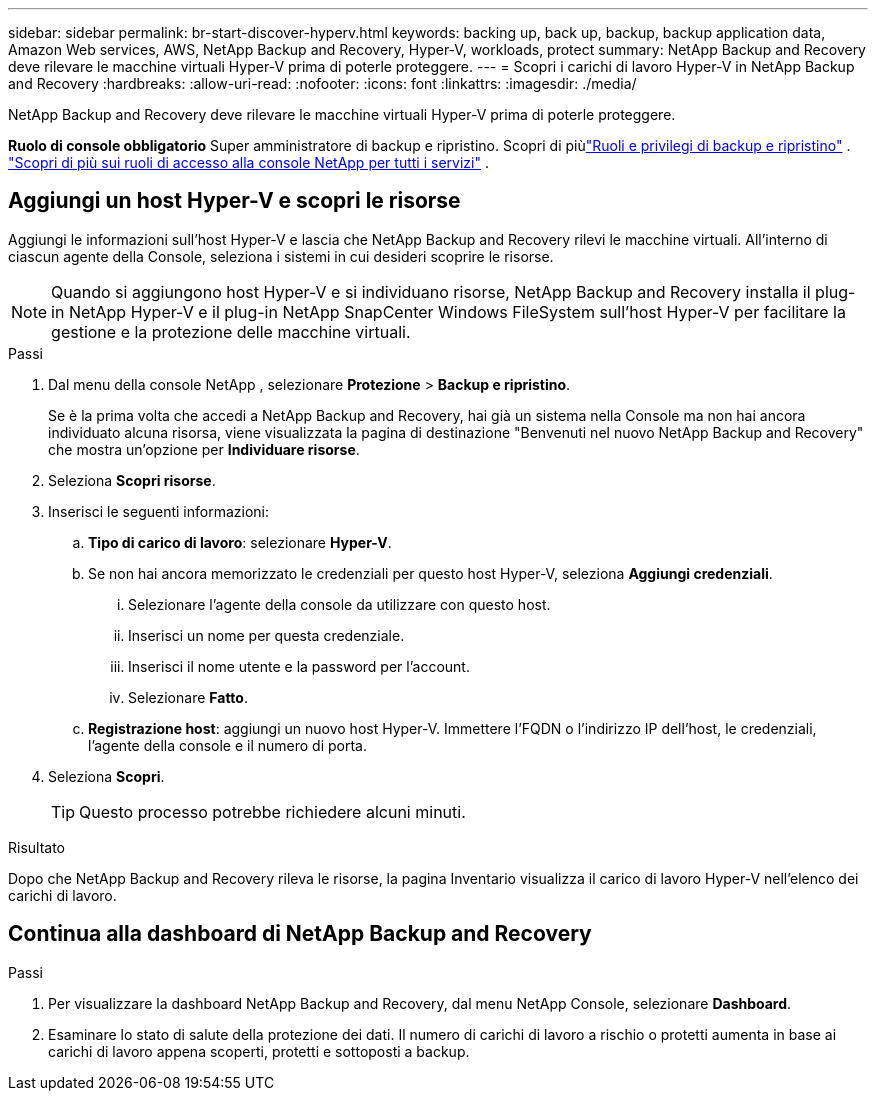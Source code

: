 ---
sidebar: sidebar 
permalink: br-start-discover-hyperv.html 
keywords: backing up, back up, backup, backup application data, Amazon Web services, AWS, NetApp Backup and Recovery, Hyper-V, workloads, protect 
summary: NetApp Backup and Recovery deve rilevare le macchine virtuali Hyper-V prima di poterle proteggere. 
---
= Scopri i carichi di lavoro Hyper-V in NetApp Backup and Recovery
:hardbreaks:
:allow-uri-read: 
:nofooter: 
:icons: font
:linkattrs: 
:imagesdir: ./media/


[role="lead"]
NetApp Backup and Recovery deve rilevare le macchine virtuali Hyper-V prima di poterle proteggere.

*Ruolo di console obbligatorio* Super amministratore di backup e ripristino. Scopri di piùlink:reference-roles.html["Ruoli e privilegi di backup e ripristino"] . https://docs.netapp.com/us-en/console-setup-admin/reference-iam-predefined-roles.html["Scopri di più sui ruoli di accesso alla console NetApp per tutti i servizi"^] .



== Aggiungi un host Hyper-V e scopri le risorse

Aggiungi le informazioni sull'host Hyper-V e lascia che NetApp Backup and Recovery rilevi le macchine virtuali.  All'interno di ciascun agente della Console, seleziona i sistemi in cui desideri scoprire le risorse.


NOTE: Quando si aggiungono host Hyper-V e si individuano risorse, NetApp Backup and Recovery installa il plug-in NetApp Hyper-V e il plug-in NetApp SnapCenter Windows FileSystem sull'host Hyper-V per facilitare la gestione e la protezione delle macchine virtuali.

.Passi
. Dal menu della console NetApp , selezionare *Protezione* > *Backup e ripristino*.
+
Se è la prima volta che accedi a NetApp Backup and Recovery, hai già un sistema nella Console ma non hai ancora individuato alcuna risorsa, viene visualizzata la pagina di destinazione "Benvenuti nel nuovo NetApp Backup and Recovery" che mostra un'opzione per *Individuare risorse*.

. Seleziona *Scopri risorse*.
. Inserisci le seguenti informazioni:
+
.. *Tipo di carico di lavoro*: selezionare *Hyper-V*.
.. Se non hai ancora memorizzato le credenziali per questo host Hyper-V, seleziona *Aggiungi credenziali*.
+
... Selezionare l'agente della console da utilizzare con questo host.
... Inserisci un nome per questa credenziale.
... Inserisci il nome utente e la password per l'account.
... Selezionare *Fatto*.


.. *Registrazione host*: aggiungi un nuovo host Hyper-V.  Immettere l'FQDN o l'indirizzo IP dell'host, le credenziali, l'agente della console e il numero di porta.


. Seleziona *Scopri*.
+

TIP: Questo processo potrebbe richiedere alcuni minuti.



.Risultato
Dopo che NetApp Backup and Recovery rileva le risorse, la pagina Inventario visualizza il carico di lavoro Hyper-V nell'elenco dei carichi di lavoro.



== Continua alla dashboard di NetApp Backup and Recovery

.Passi
. Per visualizzare la dashboard NetApp Backup and Recovery, dal menu NetApp Console, selezionare *Dashboard*.
. Esaminare lo stato di salute della protezione dei dati.  Il numero di carichi di lavoro a rischio o protetti aumenta in base ai carichi di lavoro appena scoperti, protetti e sottoposti a backup.

